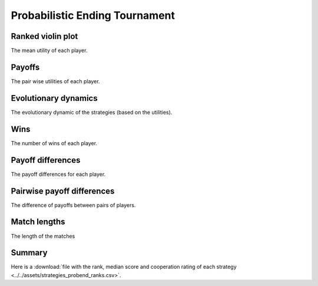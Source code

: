 Probabilistic Ending Tournament
===============================

Ranked violin plot
------------------

The mean utility of each player.

.. figure:: ../../assets/strategies_probend_boxplot.svg

Payoffs
-------

The pair wise utilities of each player.

.. figure:: ../../assets/strategies_probend_payoff.svg

Evolutionary dynamics
---------------------

The evolutionary dynamic of the strategies (based on the utilities).

.. figure:: ../../assets/strategies_probend_reproduce.svg

Wins
----

The number of wins of each player.

.. figure:: ../../assets/strategies_probend_winplot.svg

Payoff differences
------------------

The payoff differences for each player.

.. figure:: ../../assets/strategies_probend_sdvplot.svg

Pairwise payoff differences
---------------------------

The difference of payoffs between pairs of players.

.. figure:: ../../assets/strategies_probend_pdplot.svg

Match lengths
-------------

The length of the matches

.. figure:: ../../assets/strategies_probend_lengthplot.svg

Summary
-------

Here is a :download:`file with the rank, median score and cooperation rating of
each strategy
<../../assets/strategies_probend_ranks.csv>`.

